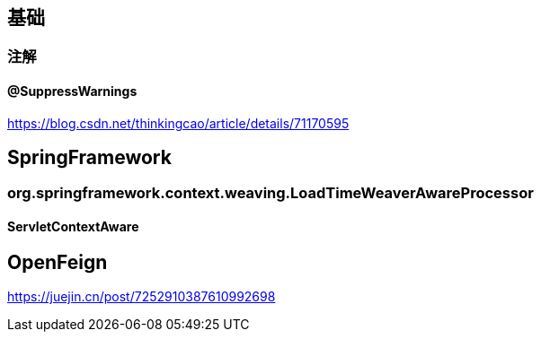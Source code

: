 == 基础

=== 注解

==== @SuppressWarnings

https://blog.csdn.net/thinkingcao/article/details/71170595

== SpringFramework

=== org.springframework.context.weaving.LoadTimeWeaverAwareProcessor

==== ServletContextAware

== OpenFeign

https://juejin.cn/post/7252910387610992698





